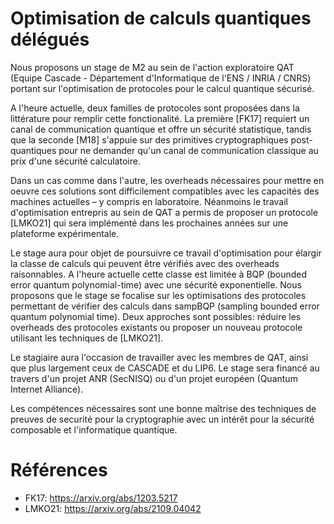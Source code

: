 #+BEGIN_COMMENT
.. title: Optimisation de calculs quantiques délégués
.. slug: mpri_2023
.. date: 2022-11-15 00:00:00 UTC+02:00
.. tags: 
.. category: 
.. link: 
.. description: 
.. type: text

#+END_COMMENT

* Optimisation de calculs quantiques délégués

Nous proposons un stage de M2 au sein de l'action exploratoire QAT
(Equipe Cascade - Département d'Informatique de l'ENS / INRIA / CNRS)
portant sur l'optimisation de protocoles pour le calcul quantique
sécurisé.

A l'heure actuelle, deux familles de protocoles sont proposées dans la
littérature pour remplir cette fonctionalité. La première [FK17]
requiert un canal de communication quantique et offre un sécurité
statistique, tandis que la seconde [M18] s'appuie sur des primitives
cryptographiques post-quantiques pour ne demander qu'un canal de
communication classique au prix d'une sécurité calculatoire.

Dans un cas comme dans l'autre, les overheads nécessaires pour mettre
en oeuvre ces solutions sont difficilement compatibles avec les
capacités des machines actuelles -- y compris en
laboratoire. Néanmoins le travail d'optimisation entrepris au sein de
QAT a permis de proposer un protocole [LMKO21] qui sera implémenté
dans les prochaines années sur une plateforme expérimentale.

Le stage aura pour objet de poursuivre ce travail d'optimisation pour
élargir la classe de calculs qui peuvent être vérifiés avec des
overheads raisonnables. A l'heure actuelle cette classe est limitée à
BQP (bounded error quantum polynomial-time) avec une sécurité
exponentielle. Nous proposons que le stage se focalise sur les
optimisations des protocoles permettant de vérifier des calculs dans
sampBQP (sampling bounded error quantum polynomial time). Deux
approches sont possibles: réduire les overheads des protocoles
existants ou proposer un nouveau protocole utilisant les techniques de
[LMKO21].

Le stagiaire aura l'occasion de travailler avec les membres de QAT,
ainsi que plus largement ceux de CASCADE et du LIP6. Le stage sera
financé au travers d'un projet ANR (SecNISQ) ou d'un projet européen
(Quantum Internet Alliance).

Les compétences nécessaires sont une bonne maîtrise des techniques de
preuves de securité pour la cryptographie avec un intérêt pour la
sécurité composable et l'informatique quantique.

* Références
- FK17: https://arxiv.org/abs/1203.5217
- LMKO21: https://arxiv.org/abs/2109.04042
